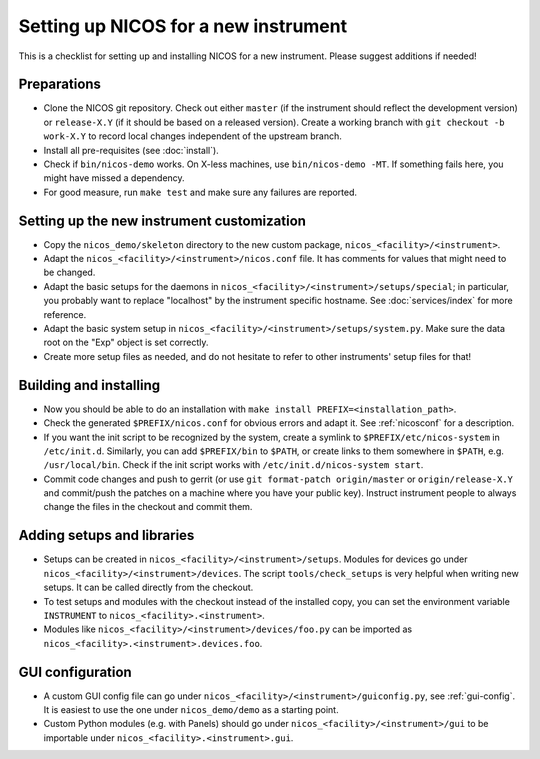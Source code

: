 Setting up NICOS for a new instrument
=====================================

This is a checklist for setting up and installing NICOS for a new instrument.
Please suggest additions if needed!

Preparations
------------

* Clone the NICOS git repository.  Check out either ``master`` (if the
  instrument should reflect the development version) or ``release-X.Y`` (if it
  should be based on a released version).  Create a working branch with ``git
  checkout -b work-X.Y`` to record local changes independent of the upstream
  branch.

* Install all pre-requisites (see :doc:`install`).

* Check if ``bin/nicos-demo`` works.  On X-less machines, use ``bin/nicos-demo
  -MT``.  If something fails here, you might have missed a dependency.

* For good measure, run ``make test`` and make sure any failures are reported.

Setting up the new instrument customization
-------------------------------------------

* Copy the ``nicos_demo/skeleton`` directory to the new custom package,
  ``nicos_<facility>/<instrument>``.

* Adapt the ``nicos_<facility>/<instrument>/nicos.conf`` file.  It has comments
  for values that might need to be changed.

* Adapt the basic setups for the daemons in
  ``nicos_<facility>/<instrument>/setups/special``; in particular, you probably
  want to replace "localhost" by the instrument specific hostname.  See
  :doc:`services/index` for more reference.

* Adapt the basic system setup in
  ``nicos_<facility>/<instrument>/setups/system.py``.  Make sure the data root
  on the "Exp" object is set correctly.

* Create more setup files as needed, and do not hesitate to refer to other
  instruments' setup files for that!

Building and installing
-----------------------

* Now you should be able to do an installation with ``make install
  PREFIX=<installation_path>``.

* Check the generated ``$PREFIX/nicos.conf`` for obvious errors and adapt it.
  See :ref:`nicosconf` for a description.

* If you want the init script to be recognized by the system, create a symlink
  to ``$PREFIX/etc/nicos-system`` in ``/etc/init.d``.  Similarly, you can add
  ``$PREFIX/bin`` to ``$PATH``, or create links to them somewhere in ``$PATH``,
  e.g. ``/usr/local/bin``.  Check if the init script works with
  ``/etc/init.d/nicos-system start``.

* Commit code changes and push to gerrit (or use ``git format-patch
  origin/master`` or ``origin/release-X.Y`` and commit/push the patches on a
  machine where you have your public key).  Instruct instrument people to always
  change the files in the checkout and commit them.

Adding setups and libraries
---------------------------

* Setups can be created in ``nicos_<facility>/<instrument>/setups``.  Modules
  for devices go under ``nicos_<facility>/<instrument>/devices``.  The script
  ``tools/check_setups`` is very helpful when writing new setups.  It can be
  called directly from the checkout.

* To test setups and modules with the checkout instead of the installed copy,
  you can set the environment variable ``INSTRUMENT`` to
  ``nicos_<facility>.<instrument>``.

* Modules like ``nicos_<facility>/<instrument>/devices/foo.py`` can be imported
  as ``nicos_<facility>.<instrument>.devices.foo``.

GUI configuration
-----------------

* A custom GUI config file can go under
  ``nicos_<facility>/<instrument>/guiconfig.py``, see :ref:`gui-config`.  It is
  easiest to use the one under ``nicos_demo/demo`` as a starting point.

* Custom Python modules (e.g. with Panels) should go under
  ``nicos_<facility>/<instrument>/gui`` to be importable under
  ``nicos_<facility>.<instrument>.gui``.
